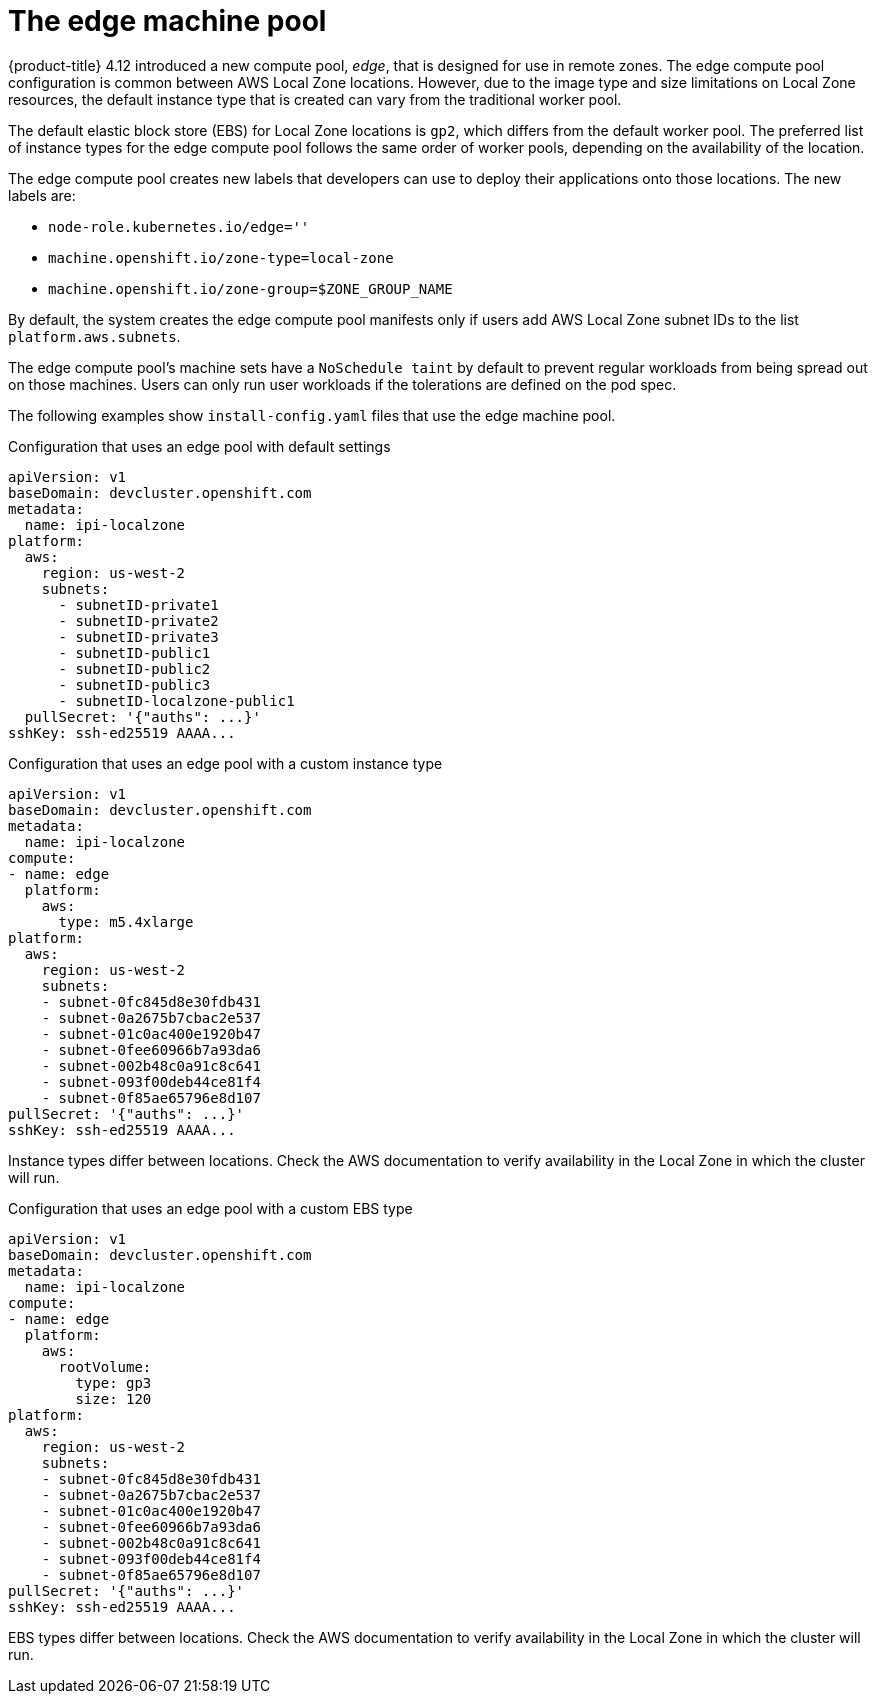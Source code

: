 
:_content-type: CONCEPT
[id="machines-edge-machine-pool_{context}"]
= The edge machine pool

{product-title} 4.12 introduced a new compute pool, _edge_, that is designed for use in remote zones. The edge compute pool configuration is common between AWS Local Zone locations. However, due to the image type and size limitations on Local Zone resources, the default instance type that is created can vary from the traditional worker pool.

The default elastic block store (EBS) for Local Zone locations is `gp2`, which differs from the default worker pool. The preferred list of instance types for the edge compute pool follows the same order of worker pools, depending on the availability of the location.

The edge compute pool creates new labels that developers can use to deploy their applications onto those locations. The new labels are:

* `node-role.kubernetes.io/edge=''`
* `machine.openshift.io/zone-type=local-zone`
* `machine.openshift.io/zone-group=$ZONE_GROUP_NAME`


By default, the system creates the edge compute pool manifests only if users add AWS Local Zone subnet IDs to the list `platform.aws.subnets`.

The edge compute pool's machine sets have a `NoSchedule taint` by default to prevent regular workloads from being spread out on those machines. Users can only run user workloads if the tolerations are defined on the pod spec. 

The following examples show `install-config.yaml` files that use the edge machine pool. 

.Configuration that uses an edge pool with default settings
[source,yaml]
----
apiVersion: v1
baseDomain: devcluster.openshift.com
metadata:
  name: ipi-localzone
platform:
  aws:
    region: us-west-2
    subnets:
      - subnetID-private1
      - subnetID-private2
      - subnetID-private3
      - subnetID-public1
      - subnetID-public2
      - subnetID-public3
      - subnetID-localzone-public1
  pullSecret: '{"auths": ...}'
sshKey: ssh-ed25519 AAAA...
----

.Configuration that uses an edge pool with a custom instance type
[source,yaml]
----
apiVersion: v1
baseDomain: devcluster.openshift.com
metadata:
  name: ipi-localzone
compute:
- name: edge
  platform:
    aws:
      type: m5.4xlarge
platform:
  aws:
    region: us-west-2
    subnets:
    - subnet-0fc845d8e30fdb431
    - subnet-0a2675b7cbac2e537
    - subnet-01c0ac400e1920b47
    - subnet-0fee60966b7a93da6
    - subnet-002b48c0a91c8c641
    - subnet-093f00deb44ce81f4
    - subnet-0f85ae65796e8d107
pullSecret: '{"auths": ...}'
sshKey: ssh-ed25519 AAAA...
----

Instance types differ between locations. Check the AWS documentation to verify availability in the Local Zone in which the cluster will run.

.Configuration that uses an edge pool with a custom EBS type
[source,yaml]
----
apiVersion: v1
baseDomain: devcluster.openshift.com
metadata:
  name: ipi-localzone
compute:
- name: edge
  platform:
    aws:
      rootVolume:
        type: gp3
        size: 120
platform:
  aws:
    region: us-west-2
    subnets:
    - subnet-0fc845d8e30fdb431
    - subnet-0a2675b7cbac2e537
    - subnet-01c0ac400e1920b47
    - subnet-0fee60966b7a93da6
    - subnet-002b48c0a91c8c641
    - subnet-093f00deb44ce81f4
    - subnet-0f85ae65796e8d107
pullSecret: '{"auths": ...}'
sshKey: ssh-ed25519 AAAA...
----

EBS types differ between locations. Check the AWS documentation to verify availability in the Local Zone in which the cluster will run.